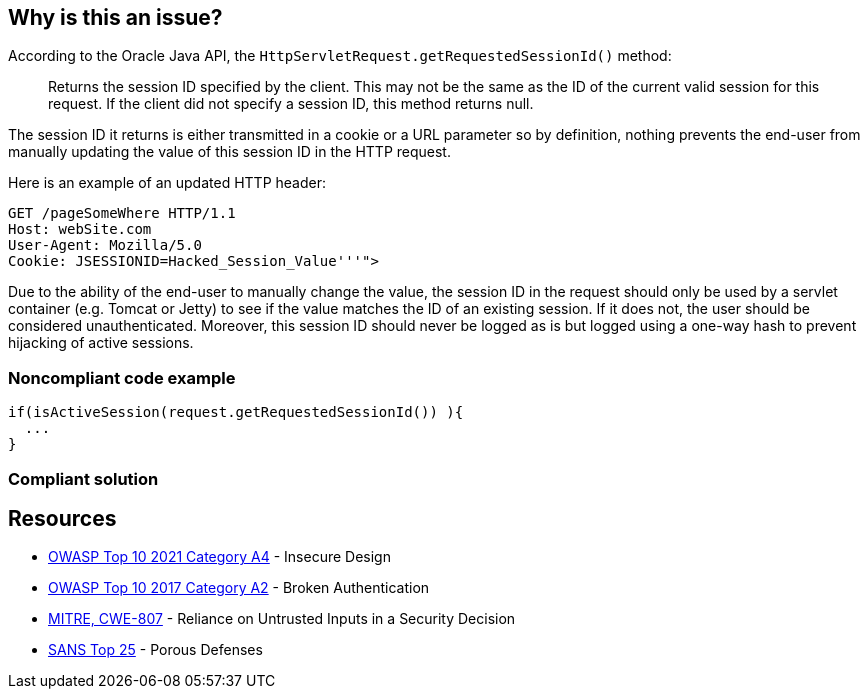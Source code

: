 == Why is this an issue?

According to the Oracle Java API, the `HttpServletRequest.getRequestedSessionId()` method:

____
Returns the session ID specified by the client. This may not be the same as the ID of the current valid session for this request. If the client did not specify a session ID, this method returns null.
____

The session ID it returns is either transmitted in a cookie or a URL parameter so by definition, nothing prevents the end-user from manually updating the value of this session ID in the HTTP request. 


Here is an example of an updated HTTP header:

----
GET /pageSomeWhere HTTP/1.1
Host: webSite.com
User-Agent: Mozilla/5.0
Cookie: JSESSIONID=Hacked_Session_Value'''">
----

Due to the ability of the end-user to manually change the value, the session ID in the request should only be used by a servlet container (e.g. Tomcat or Jetty) to see if the value matches the ID of an existing session.
If it does not, the user should be considered unauthenticated.
Moreover, this session ID should never be logged as is but logged using a one-way hash to prevent hijacking of active sessions.


=== Noncompliant code example

[source,java,diff-id=1,type=noncompliant]
----
if(isActiveSession(request.getRequestedSessionId()) ){
  ...
}
----

=== Compliant solution

[source,java,diff-id=1,type=noncompliant]
----
----


== Resources

* https://owasp.org/Top10/A04_2021-Insecure_Design/[OWASP Top 10 2021 Category A4] - Insecure Design
* https://owasp.org/www-project-top-ten/2017/A2_2017-Broken_Authentication[OWASP Top 10 2017 Category A2] - Broken Authentication
* https://cwe.mitre.org/data/definitions/807[MITRE, CWE-807] - Reliance on Untrusted Inputs in a Security Decision
* https://www.sans.org/top25-software-errors/#cat3[SANS Top 25] - Porous Defenses


ifdef::env-github,rspecator-view[]

'''
== Implementation Specification
(visible only on this page)

=== Message

Remove the use of this insecure "getRequestedSessionId()" method.


endif::env-github,rspecator-view[]
